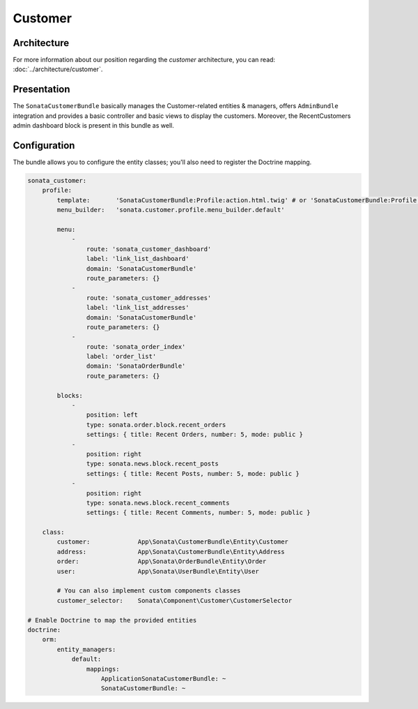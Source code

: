 .. index::
    single: Customer

========
Customer
========

Architecture
============

For more information about our position regarding the *customer* architecture, you can read: :doc:`../architecture/customer`.

Presentation
============

The ``SonataCustomerBundle`` basically manages the Customer-related entities & managers, offers ``AdminBundle`` integration and provides a basic controller and basic views to display the customers.
Moreover, the RecentCustomers admin dashboard block is present in this bundle as well.

Configuration
=============

The bundle allows you to configure the entity classes; you'll also need to register the Doctrine mapping.

.. code-block:: yaml

    sonata_customer:
        profile:
            template:       'SonataCustomerBundle:Profile:action.html.twig' # or 'SonataCustomerBundle:Profile:action_with_user_menu.html.twig'
            menu_builder:   'sonata.customer.profile.menu_builder.default'

            menu:
                -
                    route: 'sonata_customer_dashboard'
                    label: 'link_list_dashboard'
                    domain: 'SonataCustomerBundle'
                    route_parameters: {}
                -
                    route: 'sonata_customer_addresses'
                    label: 'link_list_addresses'
                    domain: 'SonataCustomerBundle'
                    route_parameters: {}
                -
                    route: 'sonata_order_index'
                    label: 'order_list'
                    domain: 'SonataOrderBundle'
                    route_parameters: {}

            blocks:
                -
                    position: left
                    type: sonata.order.block.recent_orders
                    settings: { title: Recent Orders, number: 5, mode: public }
                -
                    position: right
                    type: sonata.news.block.recent_posts
                    settings: { title: Recent Posts, number: 5, mode: public }
                -
                    position: right
                    type: sonata.news.block.recent_comments
                    settings: { title: Recent Comments, number: 5, mode: public }

        class:
            customer:             App\Sonata\CustomerBundle\Entity\Customer
            address:              App\Sonata\CustomerBundle\Entity\Address
            order:                App\Sonata\OrderBundle\Entity\Order
            user:                 App\Sonata\UserBundle\Entity\User

            # You can also implement custom components classes
            customer_selector:    Sonata\Component\Customer\CustomerSelector

    # Enable Doctrine to map the provided entities
    doctrine:
        orm:
            entity_managers:
                default:
                    mappings:
                        ApplicationSonataCustomerBundle: ~
                        SonataCustomerBundle: ~
